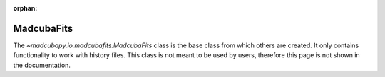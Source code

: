 :orphan:

.. _info_madcubafits:

###########
MadcubaFits
###########

The `~madcubapy.io.madcubafits.MadcubaFits` class is the base class from which
others are created.
It only contains functionality to work with history files.
This class is not meant to be used by users, therefore this page is not shown in
the documentation.
